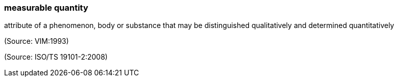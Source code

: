 === measurable quantity

attribute of a phenomenon, body or substance that may be distinguished qualitatively and determined quantitatively

(Source: VIM:1993)

(Source: ISO/TS 19101-2:2008)

